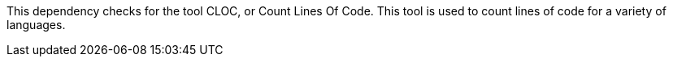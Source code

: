 This dependency checks for the tool CLOC, or Count Lines Of Code.
This tool is used to count lines of code for a variety of languages.